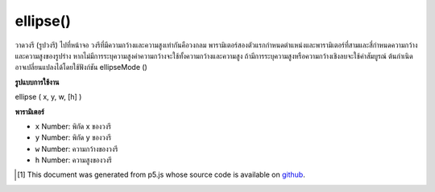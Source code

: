 .. raw:: html

	<script src="https://sketch.netpie.io/widget/p5-widget.js"></script>

ellipse()
=========

วาดวงรี (รูปวงรี) ไปที่หน้าจอ วงรีที่มีความกว้างและความสูงเท่ากันคือวงกลม พารามิเตอร์สองตัวแรกกำหนดตำแหน่งและพารามิเตอร์ที่สามและสี่กำหนดความกว้างและความสูงของรูปร่าง หากไม่มีการระบุความสูงค่าความกว้างจะใช้ทั้งความกว้างและความสูง ถ้ามีการระบุความสูงหรือความกว้างเชิงลบจะใช้ค่าสัมบูรณ์ ต้นกำเนิดอาจเปลี่ยนแปลงได้โดยใช้ฟังก์ชัน ellipseMode ()

.. Draws an ellipse (oval) to the screen. An ellipse with equal width and
.. height is a circle. By default, the first two parameters set the location,
.. and the third and fourth parameters set the shape's width and height. If
.. no height is specified, the value of width is used for both the width and
.. height. If a negative height or width is specified, the absolute value is taken.
.. The origin may be changed with the ellipseMode() function.

**รูปแบบการใช้งาน**

ellipse ( x, y, w, [h] )

**พารามิเตอร์**

- ``x``  Number: พิกัด x ของวงรี

- ``y``  Number: พิกัด y ของวงรี

- ``w``  Number: ความกว้างของวงรี

- ``h``  Number: ความสูงของวงรี

.. ``x``  Number: x-coordinate of the ellipse.
.. ``y``  Number: y-coordinate of the ellipse.
.. ``w``  Number: width of the ellipse.
.. ``h``  Number: height of the ellipse.

.. raw:: html

	<script type="text/p5" data-autoplay data-hide-sourcecode>
	ellipse(56, 46, 55, 55);

	</script>

	<br><br>

..  [#f1] This document was generated from p5.js whose source code is available on `github <https://github.com/processing/p5.js>`_.

